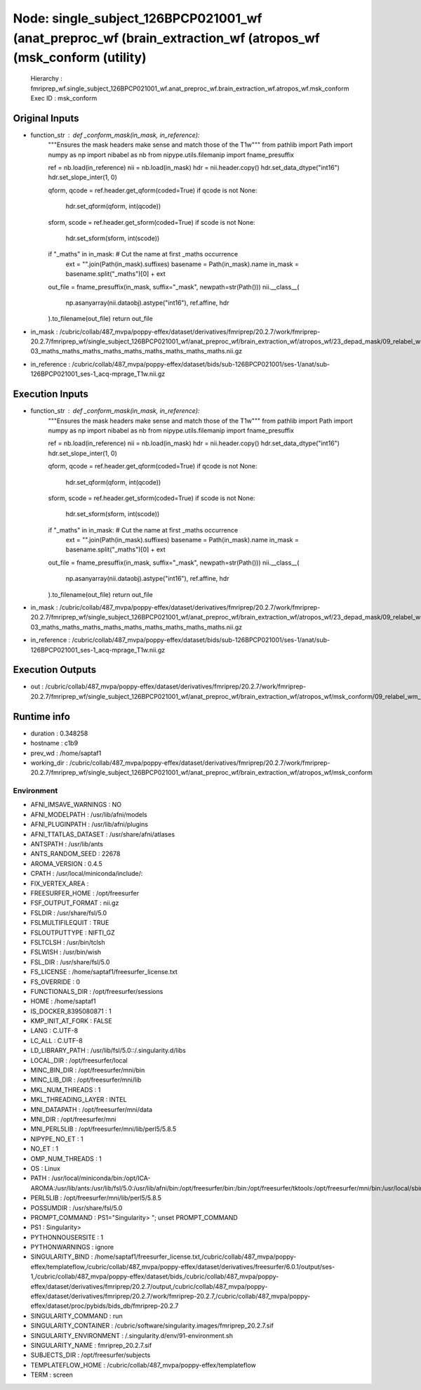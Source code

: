 Node: single_subject_126BPCP021001_wf (anat_preproc_wf (brain_extraction_wf (atropos_wf (msk_conform (utility)
==============================================================================================================


 Hierarchy : fmriprep_wf.single_subject_126BPCP021001_wf.anat_preproc_wf.brain_extraction_wf.atropos_wf.msk_conform
 Exec ID : msk_conform


Original Inputs
---------------


* function_str : def _conform_mask(in_mask, in_reference):
    """Ensures the mask headers make sense and match those of the T1w"""
    from pathlib import Path
    import numpy as np
    import nibabel as nb
    from nipype.utils.filemanip import fname_presuffix

    ref = nb.load(in_reference)
    nii = nb.load(in_mask)
    hdr = nii.header.copy()
    hdr.set_data_dtype("int16")
    hdr.set_slope_inter(1, 0)

    qform, qcode = ref.header.get_qform(coded=True)
    if qcode is not None:
        hdr.set_qform(qform, int(qcode))

    sform, scode = ref.header.get_sform(coded=True)
    if scode is not None:
        hdr.set_sform(sform, int(scode))

    if "_maths" in in_mask:  # Cut the name at first _maths occurrence
        ext = "".join(Path(in_mask).suffixes)
        basename = Path(in_mask).name
        in_mask = basename.split("_maths")[0] + ext

    out_file = fname_presuffix(in_mask, suffix="_mask", newpath=str(Path()))
    nii.__class__(
        np.asanyarray(nii.dataobj).astype("int16"), ref.affine, hdr
    ).to_filename(out_file)
    return out_file

* in_mask : /cubric/collab/487_mvpa/poppy-effex/dataset/derivatives/fmriprep/20.2.7/work/fmriprep-20.2.7/fmriprep_wf/single_subject_126BPCP021001_wf/anat_preproc_wf/brain_extraction_wf/atropos_wf/23_depad_mask/09_relabel_wm_maths_class-03_maths_maths_maths_maths_maths_maths_maths_maths_maths.nii.gz
* in_reference : /cubric/collab/487_mvpa/poppy-effex/dataset/bids/sub-126BPCP021001/ses-1/anat/sub-126BPCP021001_ses-1_acq-mprage_T1w.nii.gz


Execution Inputs
----------------


* function_str : def _conform_mask(in_mask, in_reference):
    """Ensures the mask headers make sense and match those of the T1w"""
    from pathlib import Path
    import numpy as np
    import nibabel as nb
    from nipype.utils.filemanip import fname_presuffix

    ref = nb.load(in_reference)
    nii = nb.load(in_mask)
    hdr = nii.header.copy()
    hdr.set_data_dtype("int16")
    hdr.set_slope_inter(1, 0)

    qform, qcode = ref.header.get_qform(coded=True)
    if qcode is not None:
        hdr.set_qform(qform, int(qcode))

    sform, scode = ref.header.get_sform(coded=True)
    if scode is not None:
        hdr.set_sform(sform, int(scode))

    if "_maths" in in_mask:  # Cut the name at first _maths occurrence
        ext = "".join(Path(in_mask).suffixes)
        basename = Path(in_mask).name
        in_mask = basename.split("_maths")[0] + ext

    out_file = fname_presuffix(in_mask, suffix="_mask", newpath=str(Path()))
    nii.__class__(
        np.asanyarray(nii.dataobj).astype("int16"), ref.affine, hdr
    ).to_filename(out_file)
    return out_file

* in_mask : /cubric/collab/487_mvpa/poppy-effex/dataset/derivatives/fmriprep/20.2.7/work/fmriprep-20.2.7/fmriprep_wf/single_subject_126BPCP021001_wf/anat_preproc_wf/brain_extraction_wf/atropos_wf/23_depad_mask/09_relabel_wm_maths_class-03_maths_maths_maths_maths_maths_maths_maths_maths_maths.nii.gz
* in_reference : /cubric/collab/487_mvpa/poppy-effex/dataset/bids/sub-126BPCP021001/ses-1/anat/sub-126BPCP021001_ses-1_acq-mprage_T1w.nii.gz


Execution Outputs
-----------------


* out : /cubric/collab/487_mvpa/poppy-effex/dataset/derivatives/fmriprep/20.2.7/work/fmriprep-20.2.7/fmriprep_wf/single_subject_126BPCP021001_wf/anat_preproc_wf/brain_extraction_wf/atropos_wf/msk_conform/09_relabel_wm_mask.nii.gz


Runtime info
------------


* duration : 0.348258
* hostname : c1b9
* prev_wd : /home/saptaf1
* working_dir : /cubric/collab/487_mvpa/poppy-effex/dataset/derivatives/fmriprep/20.2.7/work/fmriprep-20.2.7/fmriprep_wf/single_subject_126BPCP021001_wf/anat_preproc_wf/brain_extraction_wf/atropos_wf/msk_conform


Environment
~~~~~~~~~~~


* AFNI_IMSAVE_WARNINGS : NO
* AFNI_MODELPATH : /usr/lib/afni/models
* AFNI_PLUGINPATH : /usr/lib/afni/plugins
* AFNI_TTATLAS_DATASET : /usr/share/afni/atlases
* ANTSPATH : /usr/lib/ants
* ANTS_RANDOM_SEED : 22678
* AROMA_VERSION : 0.4.5
* CPATH : /usr/local/miniconda/include/:
* FIX_VERTEX_AREA : 
* FREESURFER_HOME : /opt/freesurfer
* FSF_OUTPUT_FORMAT : nii.gz
* FSLDIR : /usr/share/fsl/5.0
* FSLMULTIFILEQUIT : TRUE
* FSLOUTPUTTYPE : NIFTI_GZ
* FSLTCLSH : /usr/bin/tclsh
* FSLWISH : /usr/bin/wish
* FSL_DIR : /usr/share/fsl/5.0
* FS_LICENSE : /home/saptaf1/freesurfer_license.txt
* FS_OVERRIDE : 0
* FUNCTIONALS_DIR : /opt/freesurfer/sessions
* HOME : /home/saptaf1
* IS_DOCKER_8395080871 : 1
* KMP_INIT_AT_FORK : FALSE
* LANG : C.UTF-8
* LC_ALL : C.UTF-8
* LD_LIBRARY_PATH : /usr/lib/fsl/5.0::/.singularity.d/libs
* LOCAL_DIR : /opt/freesurfer/local
* MINC_BIN_DIR : /opt/freesurfer/mni/bin
* MINC_LIB_DIR : /opt/freesurfer/mni/lib
* MKL_NUM_THREADS : 1
* MKL_THREADING_LAYER : INTEL
* MNI_DATAPATH : /opt/freesurfer/mni/data
* MNI_DIR : /opt/freesurfer/mni
* MNI_PERL5LIB : /opt/freesurfer/mni/lib/perl5/5.8.5
* NIPYPE_NO_ET : 1
* NO_ET : 1
* OMP_NUM_THREADS : 1
* OS : Linux
* PATH : /usr/local/miniconda/bin:/opt/ICA-AROMA:/usr/lib/ants:/usr/lib/fsl/5.0:/usr/lib/afni/bin:/opt/freesurfer/bin:/bin:/opt/freesurfer/tktools:/opt/freesurfer/mni/bin:/usr/local/sbin:/usr/local/bin:/usr/sbin:/usr/bin:/sbin:/bin
* PERL5LIB : /opt/freesurfer/mni/lib/perl5/5.8.5
* POSSUMDIR : /usr/share/fsl/5.0
* PROMPT_COMMAND : PS1="Singularity> "; unset PROMPT_COMMAND
* PS1 : Singularity> 
* PYTHONNOUSERSITE : 1
* PYTHONWARNINGS : ignore
* SINGULARITY_BIND : /home/saptaf1/freesurfer_license.txt,/cubric/collab/487_mvpa/poppy-effex/templateflow,/cubric/collab/487_mvpa/poppy-effex/dataset/derivatives/freesurfer/6.0.1/output/ses-1,/cubric/collab/487_mvpa/poppy-effex/dataset/bids,/cubric/collab/487_mvpa/poppy-effex/dataset/derivatives/fmriprep/20.2.7/output,/cubric/collab/487_mvpa/poppy-effex/dataset/derivatives/fmriprep/20.2.7/work/fmriprep-20.2.7,/cubric/collab/487_mvpa/poppy-effex/dataset/proc/pybids/bids_db/fmriprep-20.2.7
* SINGULARITY_COMMAND : run
* SINGULARITY_CONTAINER : /cubric/software/singularity.images/fmriprep_20.2.7.sif
* SINGULARITY_ENVIRONMENT : /.singularity.d/env/91-environment.sh
* SINGULARITY_NAME : fmriprep_20.2.7.sif
* SUBJECTS_DIR : /opt/freesurfer/subjects
* TEMPLATEFLOW_HOME : /cubric/collab/487_mvpa/poppy-effex/templateflow
* TERM : screen

